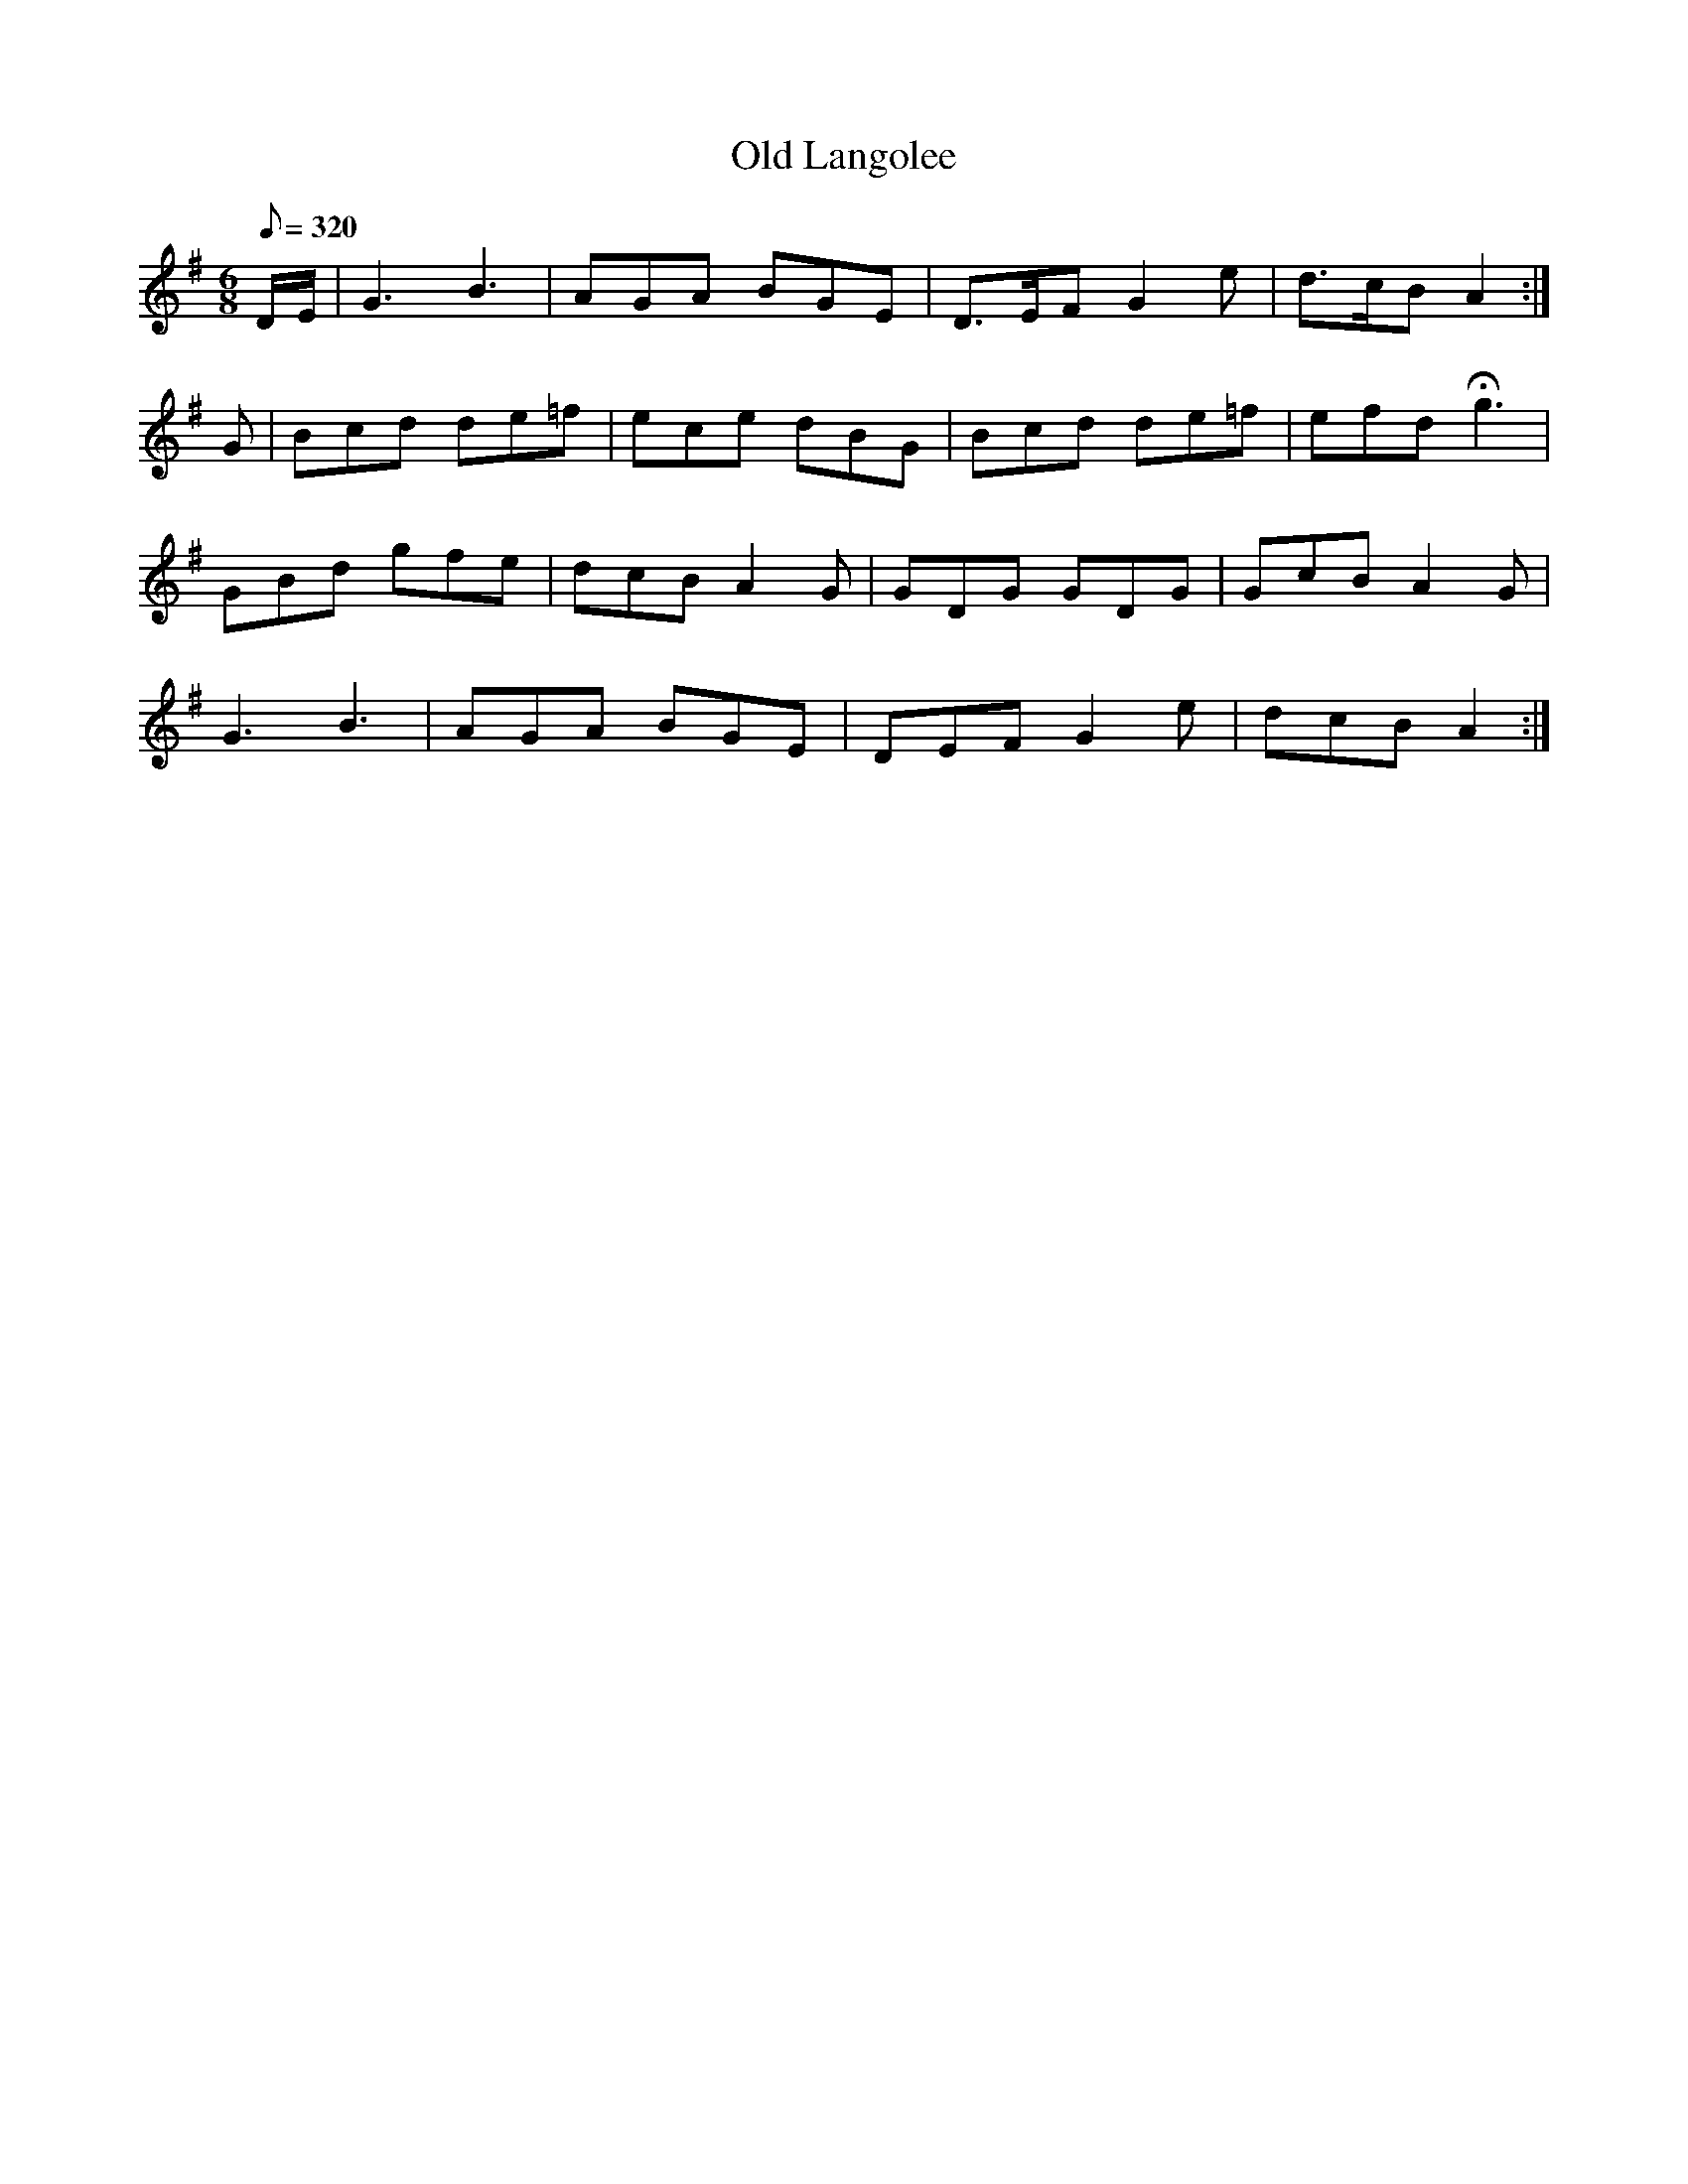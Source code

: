 X:209
T: Old Langolee
N: O'Farrell's Pocket Companion v.3 (Sky ed. p.105)
N: "Irish"
M: 6/8
R: jig
L: 1/8
Q: 320
K: G
D/E/| G3 B3| AGA BGE| D>EF G2e| d>cB A2 :|
G| Bcd de=f| ece dBG| Bcd de=f| efd Hg3|
GBd gfe| dcB A2G| GDG GDG| GcB A2G|
G3 B3| AGA BGE| DEF G2e| dcB A2 :|
